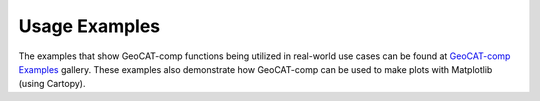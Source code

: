 Usage Examples
==============

The examples that show GeoCAT-comp functions being utilized in real-world use
cases can be found at `GeoCAT-comp Examples
<https://geocat-examples.readthedocs.io/en/latest/gallery-geocat-comp/index.html>`_
gallery. These examples also demonstrate how GeoCAT-comp can be used to make plots
with Matplotlib (using Cartopy).
